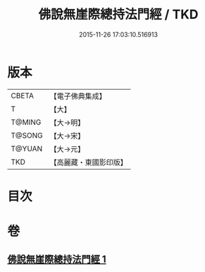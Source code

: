 #+TITLE: 佛說無崖際總持法門經 / TKD
#+DATE: 2015-11-26 17:03:10.516913
* 版本
 |     CBETA|【電子佛典集成】|
 |         T|【大】     |
 |    T@MING|【大→明】   |
 |    T@SONG|【大→宋】   |
 |    T@YUAN|【大→元】   |
 |       TKD|【高麗藏・東國影印版】|

* 目次
* 卷
** [[file:KR6j0572_001.txt][佛說無崖際總持法門經 1]]
